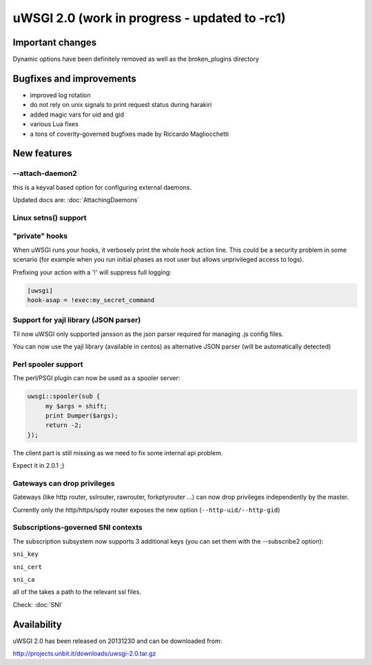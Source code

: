 uWSGI 2.0 (work in progress - updated to -rc1)
==============================================

Important changes
*****************

Dynamic options have been definitely removed as well as the broken_plugins directory

Bugfixes and improvements
*************************

- improved log rotation
- do not rely on unix signals to print request status during harakiri
- added magic vars for uid and gid
- various Lua fixes
- a tons of coverity-governed bugfixes made by Riccardo Magliocchetti

New features
************

--attach-daemon2
^^^^^^^^^^^^^^^^

this is a keyval based option for configuring external daemons.

Updated docs are: :doc:`AttachingDaemons`

Linux setns() support
^^^^^^^^^^^^^^^^^^^^^



"private" hooks
^^^^^^^^^^^^^^^

When uWSGI runs your hooks, it verbosely print the whole hook action line. This could be a security problem
in some scenario (for example when you run initial phases as root user but allows unprivileged access to logs).

Prefixing your action with a '!' will suppress full logging:

.. code-block:: ini

   [uwsgi]
   hook-asap = !exec:my_secret_command

Support for yajl library (JSON parser)
^^^^^^^^^^^^^^^^^^^^^^^^^^^^^^^^^^^^^^

Til now uWSGI only supported jansson as the json parser required for managing .js config files.

You can now use the yajl library (available in centos) as alternative JSON parser (will be automatically detected)

Perl spooler support
^^^^^^^^^^^^^^^^^^^^

The perl/PSGI plugin can now be used as a spooler server:

.. code-block:: pl

   uwsgi::spooler(sub {
        my $args = shift;
        print Dumper($args);
        return -2;
   });


The client part is still missing as we need to fix some internal api problem.

Expect it in 2.0.1 ;)

Gateways can drop privileges
^^^^^^^^^^^^^^^^^^^^^^^^^^^^

Gateways (like http router, sslrouter, rawrouter, forkptyrouter ...) can now drop privileges independently by the master.

Currently only the http/https/spdy router exposes the new option (``--http-uid/--http-gid``)

Subscriptions-governed SNI contexts
^^^^^^^^^^^^^^^^^^^^^^^^^^^^^^^^^^^

The subscription subsystem now supports 3 additional keys (you can set them with the --subscribe2 option):

``sni_key``

``sni_cert``

``sni_ca``

all of the takes a path to the relevant ssl files.

Check: :doc:`SNI`


Availability
************

uWSGI 2.0 has been released on 20131230 and can be downloaded from:

http://projects.unbit.it/downloads/uwsgi-2.0.tar.gz
